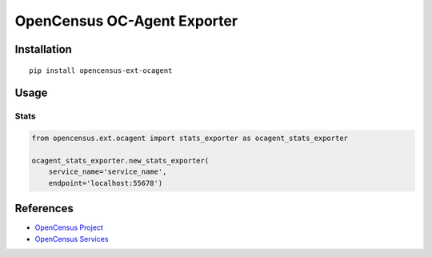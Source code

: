 OpenCensus OC-Agent Exporter
============================================================================

|pypi|

.. |pypi| image:: https://badge.fury.io/py/opencensus-ext-ocagent.svg
   :target: https://pypi.org/project/opencensus-ext-ocagent/

Installation
------------

::

    pip install opencensus-ext-ocagent

Usage
-----

Stats
~~~~~

.. code:: python

    from opencensus.ext.ocagent import stats_exporter as ocagent_stats_exporter

    ocagent_stats_exporter.new_stats_exporter(
        service_name='service_name',
        endpoint='localhost:55678')

References
----------

* `OpenCensus Project <https://opencensus.io/>`_
* `OpenCensus Services <https://github.com/census-instrumentation/opencensus-service>`_
